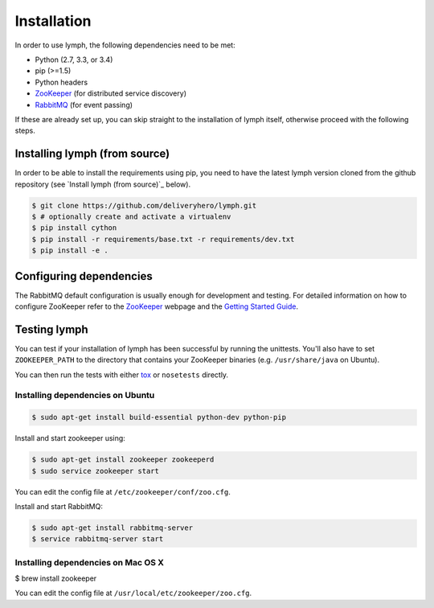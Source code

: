 Installation
============

In order to use lymph, the following dependencies need to be met:

- Python (2.7, 3.3, or 3.4)
- pip (>=1.5)
- Python headers
- `ZooKeeper`_ (for distributed service discovery)
- `RabbitMQ`_ (for event passing)

If these are already set up, you can skip straight to the installation 
of lymph itself, otherwise proceed with the following steps.


Installing lymph (from source)
~~~~~~~~~~~~~~~~~~~~~~~~~~~~~~

In order to be able to install the requirements using pip, you need to have the latest
lymph version cloned from the github repository (see `Install lymph  (from source)`_ below).

.. code:: bash

    $ git clone https://github.com/deliveryhero/lymph.git
    $ # optionally create and activate a virtualenv
    $ pip install cython
    $ pip install -r requirements/base.txt -r requirements/dev.txt
    $ pip install -e .


Configuring dependencies
~~~~~~~~~~~~~~~~~~~~~~~~
The RabbitMQ default configuration is usually enough for development and testing.
For detailed information on how to configure ZooKeeper refer to the `ZooKeeper`_
webpage and the `Getting Started Guide`_.


Testing lymph
~~~~~~~~~~~~~

You can test if your installation of lymph has been successful by running the unittests. 
You'll also have to set ``ZOOKEEPER_PATH`` to the directory that contains your ZooKeeper 
binaries (e.g. ``/usr/share/java`` on Ubuntu).

You can then run the tests with either `tox`_ or ``nosetests`` directly.


Installing dependencies on Ubuntu
----------------------------------

.. code:: bash

	$ sudo apt-get install build-essential python-dev python-pip

Install and start zookeeper using:

.. code:: bash

	$ sudo apt-get install zookeeper zookeeperd
	$ sudo service zookeeper start
    
You can edit the config file at ``/etc/zookeeper/conf/zoo.cfg``.

Install and start RabbitMQ:

.. code:: bash

    $ sudo apt-get install rabbitmq-server
    $ service rabbitmq-server start


Installing dependencies on Mac OS X
------------------------------------

$ brew install zookeeper

You can edit the config file at ``/usr/local/etc/zookeeper/zoo.cfg``.


.. _ZooKeeper: http://zookeeper.apache.org
.. _RabbitMQ: http://www.rabbitmq.com/
.. _Getting Started Guide: http://zookeeper.apache.org/doc/trunk/zookeeperStarted.html
.. _tox: https://testrun.org/tox/latest/
